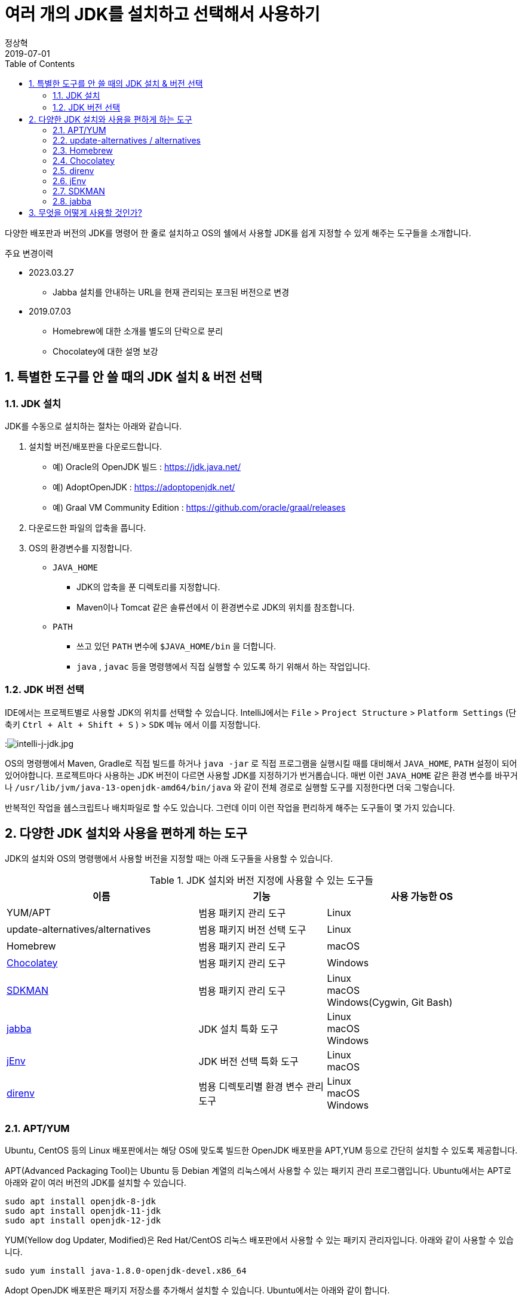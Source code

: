 = 여러 개의 JDK를 설치하고 선택해서 사용하기
정상혁
2019-07-01
:jbake-type: post
:jbake-status: published
:jbake-tags: jdk,java
:jbake-description: 하나의 개발 장비에 여러 배포판/버전의 JDK를 설치하고 선택해서 사용할 때 편하게 쓸 수 있는 도구들을 소개합니다.
:jbake-og: {"image": "img/jdk/duke.jpg"}
:idprefix:
:toc:
:sectnums:

다양한 배포판과 버전의 JDK를 명령어 한 줄로 설치하고 OS의 쉘에서 사용할 JDK를 쉽게 지정할 수 있게 해주는 도구들을 소개합니다.

.주요 변경이력
* 2023.03.27
** Jabba 설치를 안내하는 URL을 현재 관리되는 포크된 버전으로 변경
* 2019.07.03
** Homebrew에 대한 소개를 별도의 단락으로 분리
** Chocolatey에 대한 설명 보강

== 특별한 도구를 안 쓸 때의 JDK 설치 & 버전 선택
=== JDK 설치
JDK를 수동으로 설치하는 절차는 아래와 같습니다.

1. 설치할 버전/배포판을 다운로드합니다.
** 예) Oracle의 OpenJDK 빌드 : https://jdk.java.net/
** 예) AdoptOpenJDK : https://adoptopenjdk.net/
** 예) Graal VM Community Edition : https://github.com/oracle/graal/releases
2. 다운로드한 파일의 압축을 풉니다.
3. OS의 환경변수를 지정합니다.
** `JAVA_HOME`
*** JDK의 압축을 푼 디렉토리를 지정합니다.
*** Maven이나 Tomcat 같은 솔류션에서 이 환경변수로 JDK의 위치를 참조합니다.
** `PATH`
*** 쓰고 있던 `PATH` 변수에 `$JAVA_HOME/bin` 을 더합니다.
*** `java` , `javac` 등을 명령행에서 직접 실행할 수 있도록 하기 위해서 하는 작업입니다.

=== JDK 버전 선택
IDE에서는 프로젝트별로 사용할 JDK의 위치를 선택할 수 있습니다.
IntelliJ에서는 `File` > `Project Structure` > `Platform Settings` (단축키 `Ctrl + Alt + Shift + S` ) > `SDK` 메뉴 에서 이를 지정합니다.

:image:img/jdk/intelli-j-jdk.jpg[intelli-j-jdk.jpg, title="IntelliJ 에서 JDK 선택"]

OS의 명령행에서 Maven, Gradle로 직접 빌드를 하거나 `java -jar` 로 직접 프로그램을 실행시킬 때를 대비해서 `JAVA_HOME`, `PATH`  설정이 되어 있어야합니다.
프로젝트마다 사용하는 JDK 버전이 다르면 사용할 JDK를 지정하기가 번거롭습니다.
매번 이런 `JAVA_HOME` 같은 환경 변수를 바꾸거나 `/usr/lib/jvm/java-13-openjdk-amd64/bin/java` 와 같이 전체 경로로 실행할 도구를 지정한다면 더욱 그렇습니다.

반복적인 작업을 쉡스크립트나 배치파일로 할 수도 있습니다.
그런데 이미 이런 작업을 편리하게 해주는 도구들이 몇 가지 있습니다.

== 다양한 JDK 설치와 사용을 편하게 하는 도구
JDK의 설치와 OS의 명령행에서 사용할 버전을 지정할 때는 아래 도구들을 사용할 수 있습니다.

.JDK 설치와 버전 지정에 사용할 수 있는 도구들
[width="100%",cols="3,2,3", frame="topbot", options="header"]
|====
^|이름
^|기능
^|사용 가능한 OS

|YUM/APT
|범용 패키지 관리 도구
|Linux

|update-alternatives/alternatives
|범용 패키지 버전 선택 도구
|Linux

|Homebrew
|범용 패키지 관리 도구
|macOS

|https://chocolatey.org/[Chocolatey]
|범용 패키지 관리 도구
|Windows

|https://sdkman.io/[SDKMAN]
|범용 패키지 관리 도구
|Linux +
macOS +
Windows(Cygwin, Git Bash)

|https://github.com/Jabba-Team/jabba[jabba]
|JDK 설치 특화 도구
|Linux +
macOS +
Windows

|https://www.jenv.be/[jEnv]
|JDK 버전 선택 특화 도구
|Linux +
macOS

|https://direnv.net/[direnv]
|범용 디렉토리별 환경 변수 관리 도구
|Linux +
macOS +
Windows

|====

=== APT/YUM
Ubuntu, CentOS 등의 Linux 배포판에서는 해당 OS에 맞도록 빌드한 OpenJDK 배포판을 APT,YUM 등으로 간단히 설치할 수 있도록 제공합니다.

APT(Advanced Packaging Tool)는 Ubuntu 등 Debian 계열의 리눅스에서 사용할 수 있는 패키지 관리 프로그램입니다.
Ubuntu에서는 APT로 아래와 같이 여러 버전의 JDK를 설치할 수 있습니다.

[source]
----
sudo apt install openjdk-8-jdk
sudo apt install openjdk-11-jdk
sudo apt install openjdk-12-jdk
----

YUM(Yellow dog Updater, Modified)은 Red Hat/CentOS 리눅스 배포판에서 사용할 수 있는 패키지 관리자입니다.
아래와 같이 사용할 수 있습니다.

[source]
----
sudo yum install java-1.8.0-openjdk-devel.x86_64
----

Adopt OpenJDK 배포판은 패키지 저장소를 추가해서 설치할 수 있습니다.
Ubuntu에서는 아래와 같이 합니다.

[source]
----
sudo add-apt-repository ppa:rpardini/adoptopenjdk
sudo apt install adoptopenjdk-11-installer
----

설치된 JDK의 `java` , `javac` 도구는  `/usr/bin/java` , `/usr/bin/javac` 에서 심볼릭 링크로 연결되어 어느 디렉토리에서나 실행될 수 있게 됩니다.
이 심볼릭 링크는 이어서 소개할 update-alternatives / alternatives 도구로 관리할수 있습니다.
`JAVA_HOME` 환경 변수는 직접 `~/.bashrc` 와 같은 쉘별 설정 파일에 넣어줘야 합니다.

* 장점
** OS에서 기본 제공하는 도구이기에 도구를 위한 별도의 설치 과정이 필요 없습니다.
** JDK 외에도 Maven, Gradle의 설치에도 활용할 수 있는 범용적인 패키지 관리 도구입니다.
* 단점
** SDKMAN/ Jabba에 비하면 다양한 JDK 배포판을 제공하지는 않습니다.

=== update-alternatives / alternatives
update-alternatives와 alternatives는 여러 버전의 패키지를 관리할 수 있는 Linux에서 제공되는 도구입니다.
여기서는 Ubuntu에서 쓰는 `update-alternatives` 를 기준으로 설명하겠습니다.

앞서 나온데로 apt 로 설치한 JDK는 `/usr/bin/java` 에서 심볼릭 링크로 연결됩니다.
이 심블릭 링크는 `/etc/alternatives/java` 를 중간에 거쳐서 실제 설치한 디렉토리로 연결된 다는 것을 아래와 같이 확인할 수 있습니다.

[source]
----
➜  ~ ll /usr/bin/java
lrwxrwxrwx 1 root root 22  6월  9 22:20 /usr/bin/java -> /etc/alternatives/java
➜  ~ ll /etc/alternatives/java
lrwxrwxrwx 1 root root 43  6월  9 22:20 /etc/alternatives/java -> /usr/lib/jvm/java-12-openjdk-amd64/bin/java

----

`readlink -f /usr/bin/java` 명령으로도 동일한 결과를 볼 수 있습니다.

이 링크는 `update-alternatives` 로 관리됩니다. 아래와 같은 명령으로 현재 설치된 버전들과 우선 순위를 확인할 수 있습니다.

[source]
----
sudo update-alternatives --display java
----

수동으로 다운로드 압축을 풀어서 설치하거나 SDKMAN, Jabba등으로 설치한 JDK가 있다면 아래 명령으로 `update-alternatives` 의 관리대상에 추가할 수 있습니다.

[source]
----
sudo update-alternatives --install /usr/bin/java java /usr/lib/jvm/jdk1.8.0_31/bin/java 1000
----

심볼릭 링크로 연결되는 버전을 바꾸고 싶다면 아래와 같이 입력합니다.
[source]
----
sudo update-alternatives --config java
----

설치된 버전을 확인하고 번호를 선택해서 심볼릭 링크를 바꿀 수 있습니다.

[source]
----
There are 4 choices for the alternative java (providing /usr/bin/java).

  Selection    Path                                            Priority   Status
------------------------------------------------------------
* 0            /usr/lib/jvm/java-12-openjdk-amd64/bin/java      1211      auto mode
  1            /usr/lib/jvm/java-11-openjdk-amd64/bin/java      1111      manual mode
  2            /usr/lib/jvm/java-12-openjdk-amd64/bin/java      1211      manual mode
  3            /usr/lib/jvm/java-13-openjdk-amd64/bin/java      1211      manual mode
  4            /usr/lib/jvm/java-8-openjdk-amd64/jre/bin/java   1081      manual mode

Press <enter> to keep the current choice[*], or type selection number:

----

그런데 명령행에서 실행한 `java` 가 어느 곳으로 연결될지는 환경변수 `PATH` 에 영향을 받습니다.
`/usr/bin/java` 보다 더 우선 순위가 높게 먼저 선언된 디렉토리에 `java`가 있다면 `update-alternatives` 에서 지정한 java가 실행되지 않을 수도 있습니다.
SDKMAN, Jabba 등을 함께 사용한다면 이 점을 유의해야 합니다.
현재 쉘, 디렉토리에서 어느 `java` 를 실행하고 있는지는 `which java` 로 확인할 수 있습니다.

* 장점
** OS에서 기본적으로 제공하는 도구라서 별도의 설치 과정이 필요하지 않습니다.
** YUM/APT 과 자연스럽게 함께 쓰이는 도구입니다.
* 단점
** 심블릭 링크로 쉘에서 사용할 디폴트 버전을 지정하는 기능만 있습니다.

=== Homebrew
macOS에서 많이 쓰는 범용 패키지 관리 프로그램입니다.

Homebrew로 AdoptOpen JDK배포판은 아래와 같이 설치할 수 있습니다.

[source]
----
brew tap AdoptOpenJDK/openjdk
brew cask install adoptopenjdk11
----

제가 macOS를 써본적이 없어서 Homebrew로 설치하는 방법에 대해서는 https://findstar.pe.kr/2019/01/20/install-openjdk-by-homebrew/[homebrew로 opendjk 설치하기] 글을 참조했습니다.

=== Chocolatey
Chocolatey는 Windows OS를 위한 패키지 관리자입니다.
Linux에는 APT/YUM, macOS에는 Homebrew가 있다면 Windows에는 Chocolatey가 대표적인 패키지 관리자입니다.
https://chocolatey.org/install 을 참고해서 설치할수 있습니다.

Chocolatey로 설치가능한 JDK 패키지는 https://chocolatey.org/packages?q=jdk 으로 확인하실 수 있습니다.

:image:img/jdk/chocolatey-jdk.jpg[chocolatey-jdk.jpg, title="Chocolatey 패키지 중에서 JDK로 검색한 결과"]

Oracle의 OpenJDK 빌드나 Adopt OpenJDK 배포판 등을 아래와 같이 설치할 수 있습니다.


[source]
.Oracle의 OpenJDK 빌드 최신 버전 설치
----
choco install openjdk
----

[source]
.AdoptOpenJDK 최신 버전 설치
----
choco install adoptopenjdk
----

[source]
.Corretto 11 버전 설치
----
choco install corretto11jdk
----

[source]
.zulu 최신 버전 설치
----
choco install zulu
----

`--version` 옵션을 붙이면

[source]
.Oracle의 OpenJDK 빌드 11.0.2 버전 설치
----
choco install openjdk --version 11.0.2
----

위의 명령이 수행되고 나면 `\Program Files\` 디렉토리 아래에 JDK 들이 위치하게 됩니다.

* Oracle의 OpenJDK 빌드 : `\Program Files\OpenJDK`
* Adopt OpenJDK : `\Program Files\AdoptOpenJDK`
* Corretto : `\Program Files\Coretto`
* Zulu : `\Program Files\zulu`

그런대 Chocolatey는 여러 JDK 버전을 동시에 쓰는 쓰임새가 우선적으로 고려되지는 않았습니다.
JDK 12.0.1을 설치후에 11.0.2을 뒤에 설치하려고하면, 다운그레이드가 된다는 경고 메시지가 나옵니다.
이럴 때에는 '-sidebyside' 혹은 `--force` 등의 옵션을 붙여줘야합니다.
`JAVA_HOME` 도 마지막으로 설치한 JDK의 위치로 지정됩니다.
`echo %java_home%` 명령으로 이를 확인해 볼 수 있습니다.
여러 배포판을 설치할 경우 `PATH` 환경 변수의 값도 새로 설치한 배포판의 `%JAVA_HOME%\bin` 디렉토리가 뒤 쪽에 계속 추가만 됩니다.

* 장점
** JDK 외에도 Maven, Gradle의 설치에도 활용할 수 있는 범용적인 패키지 관리 도구입니다.
* 단점
** SDKMAN/ Jabba에 비하면 다양한 JDK 배포판을 제공하지는 않습니다.
** 여러 버전을 동시에 설치할 수 있는 동작이 디폴트가 아닙니다.
*** OS 명령행에서 여러 JDK 버전을 함께 사용하려면 direnv등 별도의 프로그램과 함께 쓰는 것이 좋습니다.

=== direnv
https://direnv.net/[direnv] 는 특정 디렉토리와 그 하위 디렉토리에서만 사용할 환경 변수를  지정할 수 있는 도구입니다.
Linux와 macOS에서 사용할 수 있습니다. 설치 방법은 https://direnv.net/ 을 참조합니다.

direnv에서 참조하는 `.envrc` 라는 파일에 PATH, JAVA_HOME 을 아래와 같이 지정할 수 있습니다.

[source]
----
export JAVA_HOME=/home/benelog/.sdkman/candidates/java/12.0.1.hs-adpt
export PATH=$JAVA_HOME/bin:$PATH
----

파일을 처음 생성하거나 변경했을 때에는 `direnv allow .` 명령을 한번 내려줘야합니다.
이 파일이 의도하지 않게 생성/수정 되었을 때 보안을 위한 장치입니다.

이후로 이 파일이 있는 디렉토리에 들어가면 이 환경변수가 활성화됩니다.
cd 명령으로 디렉토리에 들어가면 아래와 같은 메시지가 콘솔에 보입니다.
[source]
----
direnv: loading .envrc
direnv: export ~JAVA_HOME ~PATH
----

보편적으로 사용할 수 있는 도구이기에 `JAVA_HOME` 외의 다른 환경 변수도 관리할 수 있습니다.
같은 프로젝트를 하더라도 개발자의 PC마다 달라지는 값이나 테스트를 위한 변수도 `.envrc` 에 넣어둘만합니다.
그럴 경우에는 `.envrc` 은 `.gitignore` 에 추가해서 Git 저장소에는 들어가지 않도록 해야 하겠습니다.

* 장점
** `JAVA_HOME` 이나 `PATH` 외의 환경 변수도 관리할 수 있습니다.
* 단점
** 특정 디렉토리 내에서의 환경 변수 기능만 제공합니다.

=== jEnv
https://www.jenv.be/[jEnv] 는 JDK 버전관리만을 위한 전용 도구입니다.

아래와 같이 `add` 명령으로 관리할 버전을 추가합니다.

[source]
----
jenv add /usr/lib/jvm/java-11-openjdk-amd64/
----

`add` 로 지정한 디렉토리에서 JDK의 버전을 인식하여 아래와 같은 메시지가 나옵니다.

[source]
.jenv add 명령의 결과
----
openjdk64-11.0.3 added
11.0.3 added
11.0 added
----

설치된 버전은 `jenv versions` 명령으로 확인할 수 있습니다.

[source]
.jenv versions 명령의 결과
----
  system
  1.8
  1.8.0.212
* 11.0 (set by JENV_VERSION environment variable)
  11.0.3
  openjdk64-1.8.0.212
  openjdk64-11.0.3
----

디폴트로 사용할 버전은 `global` 명령으로 지정합니다.

[source]
----
jenv global 11.0
----

해당 쉘에서 임시로 사용할 버전은 `shell` 명령으로 지정합니다.

[source]
----
jenv shell 11.0
----

현재 디렉토리에서 사용할 버전은 `local` 명령으로 지정합니다.

[source]
----
jenv local 11.0
----

위와 같이 디렉토리에 지정된 버전은 `.java-version` 이라는 파일에 저장됩니다.
다음 번에 같은 디렉토리에서 java를 실행하면 이 파일에 지정된 해당 버전이 선택됩니다.

`JAVA_HOME` 환경 변수가 제대로 지정되기 위해서는 jENV의 export plugin을 아래 명령으로 활성화해줘야 합니다.

[source]
----
jenv enable-plugin export
----

jEnv를 다른 도구와 잘 어우러지게 사용하기 위해서는 동작 원리를 알아두는 것이 좋습니다.
jEnv로 JDK 버전을 지정한 후 `which java` 로 어느 디렉토리에 있는 `java` 와 연결되는지 확인을 해보면
`~/.jenv/shims/java` 가 나옵니다. 이 파일의 내용을 보면 실제 설치한 JDK의 `java` 가 아닌 쉘 스크립트라는 것을 알수 있습니다.

[source,bash]
.`cat ~/.jenv/shims/java` 명령의 결과
----
#!/usr/bin/env bash
set -e
[ -n "$JENV_DEBUG" ] && set -x

program="${0##*/}"
if [ "$program" = "java" ]; then
  for arg; do
    case "$arg" in
    -e* | -- ) break ;;
    */* )
      if [ -f "$arg" ]; then
        export JENV_DIR="${arg%/*}"
        break
      fi
      ;;
    esac
  done
fi

export JENV_ROOT="/root/.jenv"
exec "/root/.jenv/libexec/jenv" exec "$program" "$@"
----

따라서 다른 도구와 병행해서 사용할 경우, 환경변수 `$PATH`에 `~/.jenv/shims/java`가 다른 도구에서 넣어준 JDK와 연결된 경로들보다 앞에 있어야 jEnv에서 설정한 버전대로 `java` 가 실행됩니다.

`$JAVA_HOME`도 어떻게 지정되어 있는지 `echo $JAVA_HOME` 로 확인을 해보면 `~/.jenv/versions/11.0` 와 같이 지정되어 있습니다.
`~/.jenv/versions/ 디렉토리에 각 버전별로 실제로 JDK가 설처되어있는 디렉토리로의 심볼릭 링크가 들어가 있습니다.

[source]
.`~/.jenv/versions` 디렉토리 안의 심볼릭 링크
----
lrwxrwxrwx  1 benelog benelog   33 Jun 30 17:05 1.8 -> /usr/lib/jvm/java-8-openjdk-amd64/
lrwxrwxrwx  1 benelog benelog   33 Jun 30 17:05 1.8.0.212 -> /usr/lib/jvm/java-8-openjdk-amd64/
lrwxrwxrwx  1 benelog benelog   34 Jun 30 17:08 11.0 -> /usr/lib/jvm/java-11-openjdk-amd64/
lrwxrwxrwx  1 benelog benelog   34 Jun 30 17:08 11.0.3 -> /usr/lib/jvm/java-11-openjdk-amd64/
lrwxrwxrwx  1 benelog benelog   33 Jun 30 17:05 openjdk64-1.8.0.212 -> /usr/lib/jvm/java-8-openjdk-amd64/
lrwxrwxrwx  1 benelog benelog   34 Jun 30 17:08 openjdk64-11.0.3 -> /usr/lib/jvm/java-11-openjdk-amd64/
----

그런데 jEnv는 여러 배포판을 동시에 설치할 때는 충돌을 일으킬수 있습니다.
예를 들어 Ubuntu 패키지 저장소의 OpenJDK 11을 이미 'jenv add' 로 넣은 다음,
AdoptOpenJDK 11을 추가하면 아래와 같이 이미 존재하는 버전이라는 메시지가 나옵니다.

[source]
.``jenv add /usr/lib/jvm/adoptopenjdk-11-jdk-hotspot` 실행결과
----
 openjdk64-11.0.3 already present, skip installation
 11.0.3 already present, skip installation
 11.0 already present, skip installation
----

jEnv는 동일한 JDK 배포판의 여러 버전을 관리하는데 적합합니다.

* 장점
** 다양한 범위(디폴트(global), 디렉토리별, 쉘 범위)의 버전 방식을 지원합니다.
* 단점
** 다양한 배포판의 동일한 JDK 버전(예: 11.0.3)을 관리할 수 없습니다.

=== SDKMAN
SDKMAN(The Software Development Kit Manager)은 여러 개발도구를 설치할 수 있는 도구입니다.
JDK 뿐만 아니라 Maven, Gradle, Ant, AsciidoctorJ 등 JVM 세계의 다양한 도구들을 설치할 수 있습니다.

OS별로 SDKMAN을 설치하는 방법은 https://sdkman.io/install 을 참조합니다.

SDKMAN으로 설치할 수 있는 JDK 배포판/버전은 `sdk list java` 명령으로 확인할 수 있습니다.
아래와 같이 사용할 수 있는 배포판들과 설치된 버전 등을 표시해 줍니다.

[source]
----
================================================================================
Available Java Versions
================================================================================
 Vendor        | Use | Version      | Dist    | Status     | Identifier
--------------------------------------------------------------------------------
 AdoptOpenJDK  |     | 12.0.1.j9    | adpt    |            | 12.0.1.j9-adpt
               |     | 12.0.1.hs    | adpt    | installed  | 12.0.1.hs-adpt
               |     | 11.0.3.j9    | adpt    |            | 11.0.3.j9-adpt
               |     | 11.0.3.hs    | adpt    |            | 11.0.3.hs-adpt
               |     | 8.0.212.j9   | adpt    |            | 8.0.212.j9-adpt
               | >>> | 8.0.212.hs   | adpt    | installed  | 8.0.212.hs-adpt
 Amazon        |     | 11.0.3       | amzn    |            | 11.0.3-amzn
               |     | 8.0.212      | amzn    |            | 8.0.212-amzn
 Azul Zulu     |     | 12.0.1       | zulu    |            | 12.0.1-zulu
               |     | 11.0.3       | zulu    |            | 11.0.3-zulu
               |     | 10.0.2       | zulu    |            | 10.0.2-zulu
               |     | 9.0.7        | zulu    |            | 9.0.7-zulu
               |     | 8.0.212      | zulu    |            | 8.0.212-zulu
               |     | 7.0.222      | zulu    |            | 7.0.222-zulu
               |     | 6.0.119      | zulu    |            | 6.0.119-zulu
 Azul ZuluFX   |     | 11.0.2       | zulufx  |            | 11.0.2-zulufx
               |     | 8.0.202      | zulufx  |            | 8.0.202-zulufx
 BellSoft      |     | 12.0.1       | librca  |            | 12.0.1-librca
               |     | 11.0.3       | librca  |            | 11.0.3-librca
               |     | 8.0.212      | librca  |            | 8.0.212-librca
 GraalVM       |     | 19.0.2       | grl     |            | 19.0.2-grl
               |     | 19.0.0       | grl     |            | 19.0.0-grl
               |     | 1.0.0        | grl     | installed  | 1.0.0-rc-16-grl
 SAP           |     | 12.0.1       | sapmchn |            | 12.0.1-sapmchn
               |     | 11.0.3       | sapmchn |            | 11.0.3-sapmchn
 java.net      |     | 14.ea.1      | open    |            | 14.ea.1-open
               |     | 13.ea.25     | open    |            | 13.ea.25-open
               |     | 12.0.1       | open    |            | 12.0.1-open
               |     | 11.0.2       | open    |            | 11.0.2-open
               |     | 10.0.2       | open    |            | 10.0.2-open
               |     | 9.0.4        | open    |            | 9.0.4-open
================================================================================
Use the Identifier for installation:

    $ sdk install java 11.0.3.hs-adpt
================================================================================

----

AdoptOpenJDK HotSpot 배포판 12.0.1 버전을 설치하고 싶다면 아래와 같은 명령을 내립니다.

[source]
----
sdk install java 12.0.1.hs-adpt
----

`PATH` , `JAVA_HOME` 환경변수도 알아서 잘 잡아줍니다.

명령행에서 디폴트로 사용할 JDK 버전은 `~/.sdkman/candidates/java/current` 에서 심볼릭 링크로 관리됩니다.
이 링크가 환경변수 `$PATH`와 `$JAVA_HOME` 에 추가 됩니다.

이 심볼릭 링크는 아래 명령으로 바꿀 수 있습니다.

[source]
----
sdk default java 8.0.212.hs-adpt
----

현재 쉘에서 사용할 버전만 임시로 바꾸고 싶다면 `default` 대신 `use` 명령을 씁니다.
[source]
----
sdk use java 8.0.212.hs-adpt
----

* 장점
** 다양한 JDK 배포판을 설치할 수 있습니다.
** JDK 설치와 버전 지정을 하나의 도구로 관리할 수 있습니다.
* 단점
** 특정 디렉토리에 들어갔을 때 사용할 버전을 자동을 지정하는 기능이 없습니다.
** `sdk use`  명령이 jabba의 동일한 기능에 비해 실행 속도가 느립니다.

=== jabba
jabba는 JDK의 설치/버전 관리만을 위한 도구입니다.

각 OS별 jabba의 설치 방법은 https://github.com/Jabba-Team/jabba#installation 을 참조합니다.

설치할 수 있는 JDK의 배포판은 `jabba ls-remote`  명령으로 확인할 수 있습니다.
이중 Amazon에서 제공하는 Corretto 배포판 JDK 11을 설치한다면 아래와 같은 명령을 내립니다.

[source]
----
jabba install amazon-corretto@1.11.0-3.7.1
----

설치된 버전들은 `jabba ls` 명령으로 확인할 수 있습니다.
현재 쉘에서 사용할 버전은 아래와 같이 지정할 수 있습니다.

[source]
----
jabba use adopt-openj9@1.12.33-0
----

`jabba use` 를 실행하면 `PATH` 와 `JAVA_HOME` 환경변수를 지정한 JDK 버전을 참조할수 있도록 바꾸어줍니다.
`echo $PATH` 로 PATH 값을 확인해보면, 가장 앞에 설치한 JDK의 bin 디렉토리를 지정할 것을 확인할 수 있습니다.

같은 디렉토리에 `.jabbarc`라는 파일이 있다면, 그 파일에 지정된 버전을 참조할 수 있습니다.
즉 아래와 같이 실행해도 특정 버전을 지정할 수 있습니다.

[source]
----
echo "adopt-openj9@1.12.33-0" > .jabbarc
jabba use
----

다음 번에 같은 디렉토리에 들어왔을 떄에는 `jabba use` 만 간단하게 실행해서 같은 효과를 낼 수 있습니다.
direnv나 jEnv를 쓸 때처럼 디렉토리에 들어가면 자동으로 환경변수를 바꾸어주는 기능은 없습니다.

현재 쉘범위의 JDK 버전만 지정한다는 점이 jabba의 장점이나 단점입니다.

* 장점
** 다른 도구와 충돌없이 쓰기에 좋습니다.
** `jabba use` 명령이 SDKMAN의 `sdk use` 에 비해 실행 속도가 빠릅니다.
* 단점
** 디폴트 버전 지정이 없습니다.
** 디렉토리별 버전 비전 기능이 완전 자동이 아닙니다. 해당 디렉토리에서 `jabba use` 를 한번 입력해야 합니다.

== 무엇을 어떻게 사용할 것인가?
위의 다양한 도구 중 어떤 것을 골라 쓸지는 개발장비의 OS와 필요한 범위에 따라서 결정해야할 것입니다.

우선 다양한 배포판의 JDK를 쓰는 것까지 필요가 없다면 아래 정도의 조합을 고려할만합니다.

* Windows : Chocolatey + direnv
* Linux : APT/YUM + update-alternatives + jEnv (또는 direnv)
* macOS : Homebrew + jEnv(또는 direnv)
** [Mac에 Java 여러 버전 설치] 글에서는 Homebrew로 Oracle JDK를 설치하고 jEnv와 함께 사용하는 사례가 정리되어 있습니다.

Amazon Corretto, GraalVM 등 다양한 배포판의 여러버전을 설치해보고 싶다면 SDKMAN이나 jabba를 함꼐 쓰는 것을 추천합니다.
각 도구들이 지원하는 배포판은 아래와 같습니다. (2019년 7월1일 기준)

.JDK 설치 도구들이 지원하는 배포판
[width="100%",cols="1,2", frame="topbot", options="header"]
|====
^|이름
^|지원하는 JDK 배포판

|YUM/APT
|OS 배포판별 OpenJDK *(*1)* +
AdoptOpen JDK


|Homebrew
|Oracle JDK +
Adopt OpenJDK +

|https://chocolatey.org/[Chocolatey]
|Oracle JDK +
Oracle의 OpenJDK 빌드 *(*2)* +
Adopt OpenJDK +
Amazon Corretto +
Zulu OpenJDK

|https://sdkman.io/[SDKMAN]
|Oracle의 OpenJDK 빌드 *(*2)* +
Adopt OpenJDK +
Amazon Corretto
GraalVM CE +
Zulu OpenJDK +
Zulu OpenJDK + OpenJFX +
SapMachine +
Liberica JDK +

|https://github.com/Jabba-Team/jabba[jabba]
|Oracle JDK +
Oracle의 OpenJDK 빌드 *(*2)* +
Adopt OpenJDK +
Amazon Corretto +
GraalVM CE +
Zulu OpenJDK +
IBM SDK +
OpenJDK 참조 구현체 +
OpenJDK + Shenandoah GC +
Liberica JDK +

|====
* *(*1)* : 해당 OS 배포판을 위해 빌드된 OpenJDK 배포판입니다. OS의 배포판을 관리하는 업체/커뮤니티에서 관리합니다.
* *(*2)* : https://jdk.java.net/ 에서 다운로드 받을 수 있는 OpenJDK 배포판입니다. 출시 후 6개월까지만 최신 버전이 업데이트됩니다.

위에 정리한 것처럼 SDKMAN과 jabba가 많은 JDK 배포판을 지원합니다.
둘다 Adopt OpenJDK, Amazon Corretto, GraalVM CE, Zulu 등 주목받는 주요 배포판은 모두 포함하고 있습니다.

SDKMAN에서는 제공하는 반면  jabba에는 없는 배포판은 아래와 같습니다.

* Zulu OpenJDK + OpenJFX
* SapMachine

jabba에서는 제공하는 반면 SDKMAN에는 없는 배포판은 아래와 같습니다.

* IBM SDK
* OpenJDK 참조 구현체
** https://jdk.java.net/java-se-ri/8 등 에서 받을수 있는 배포판 입니다.
* OpenJDK + Shenandoah GC

SDKMAN과 jabba는 JDK 설치와 버전 지정 기능을 동시에 제공합니다.
그런데 jenv등 다른 도구에서 제공하는 버전 지정 기능을 완정히 제공하지는 않습니다.

.JDK 버전 지정 기능
[width="100%",cols="2,^1,^1,^1", frame="topbot", options="header"]
|====
^|도구
^|디폴트
^|디렉토리별
^|쉘 범위

|update-alternatives/
alternatives
|O
|X
|X

|https://sdkman.io/[SDKMAN]
|O
|X
|O

|https://github.com/shyiko/jabba[jabba]
|X
|△*(*3)*
|O

|https://www.jenv.be/[jEnv]
|O
|O
|O

|https://direnv.net/[direnv]
|X
|O
|X

|====

* *(*3)* : jEnv나 direnv처럼 디렉토리에 들어가면 자동으로 특정 JDK 버전이 선택되는 방식은 아니기 때문에 △로 표기했습니다.

따라서 SDKMAN이나 jabba는 다른 도구와 조합해서 사용하면 더욱 편리하게 쓸 수 있습니다.
그런데 앞서 언급했듯이 jEnv는 SDKMAN이나 jabba와 함께 쓰기에는 적합하지 않습니다.
`$PATH` 환경 변수에 지정된 경로의 순서에 따라서 여러 도구의 버전 지정 결과가 의도하지 않게 덮어 써질수 있습니다.
즉 SDKMAN에 지정한 경로가 앞에 있으면 jEnv에서 지정한 JDK 버전이 인식되지 않는 것처럼 보일수도 있습니다.
그리고 jabba로는 여러 배포판의 JDK 11.0.3 을 설치할 수 있지만 jEnv에서는 'jenv add' 로 같은 버전(11.0.3)의 다른 배포판을 추가할 수 없습니다.

따라서 다양한 배포판을 설치하고자 할때는 SDKMAN(또는 jabba) +  direnv 조합을 추천합니다.

제가 이 도구들을 쓰는 환경은 아래와 같습니다.

* 각각 다른 JDK 버전을 쓰는 여러 프로젝트의 소스를 고칩니다.
* 업무 혹은 취미로 JDK의 여러 배포판/ 버전을 설치해서 차이가 있는지 확인하고 있습니다.
** (예: 포함된 ca-cert 목록 비교, GraalVM으로 네이티브 이미지 만들기 시도)
* 회사의 업무용 노트북과 집에 있는 PC에서 Ubuntu 19.04를 씁니다.

이에 따라 저는 아래와 같이 도구를 조합해서 쓰고 있습니다.

* JDK 설치에는 APT, SDKMAN, jabba를 다 사용해 보고 있습니다.
* 사용할 버전을 선택할 때는
** 디폴트 버전은 SDKMAN으로 지정합니다.
*** SDKMAN을 설치하면 SDK에서 관리하는 패키지들이 `/usr/bin` 보다 앞에 오기 때문입니다. 디폴트 버전은 자주 바꾸진 않기 때문에 굳이 이를 조정하진 않았습니다.
** 특정 디렉토리에서 사용한 버전을 지정할 때는 direnv를 씁니다.
** 쉘에서 일시적으로 사용할 버전을 지정할 때는 SDKMAN, jabba를 씁니다.
